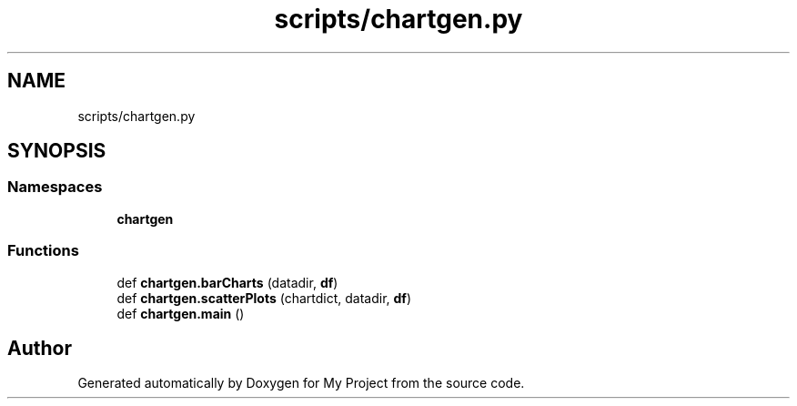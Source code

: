 .TH "scripts/chartgen.py" 3 "Sun Jul 12 2020" "My Project" \" -*- nroff -*-
.ad l
.nh
.SH NAME
scripts/chartgen.py
.SH SYNOPSIS
.br
.PP
.SS "Namespaces"

.in +1c
.ti -1c
.RI " \fBchartgen\fP"
.br
.in -1c
.SS "Functions"

.in +1c
.ti -1c
.RI "def \fBchartgen\&.barCharts\fP (datadir, \fBdf\fP)"
.br
.ti -1c
.RI "def \fBchartgen\&.scatterPlots\fP (chartdict, datadir, \fBdf\fP)"
.br
.ti -1c
.RI "def \fBchartgen\&.main\fP ()"
.br
.in -1c
.SH "Author"
.PP 
Generated automatically by Doxygen for My Project from the source code\&.
